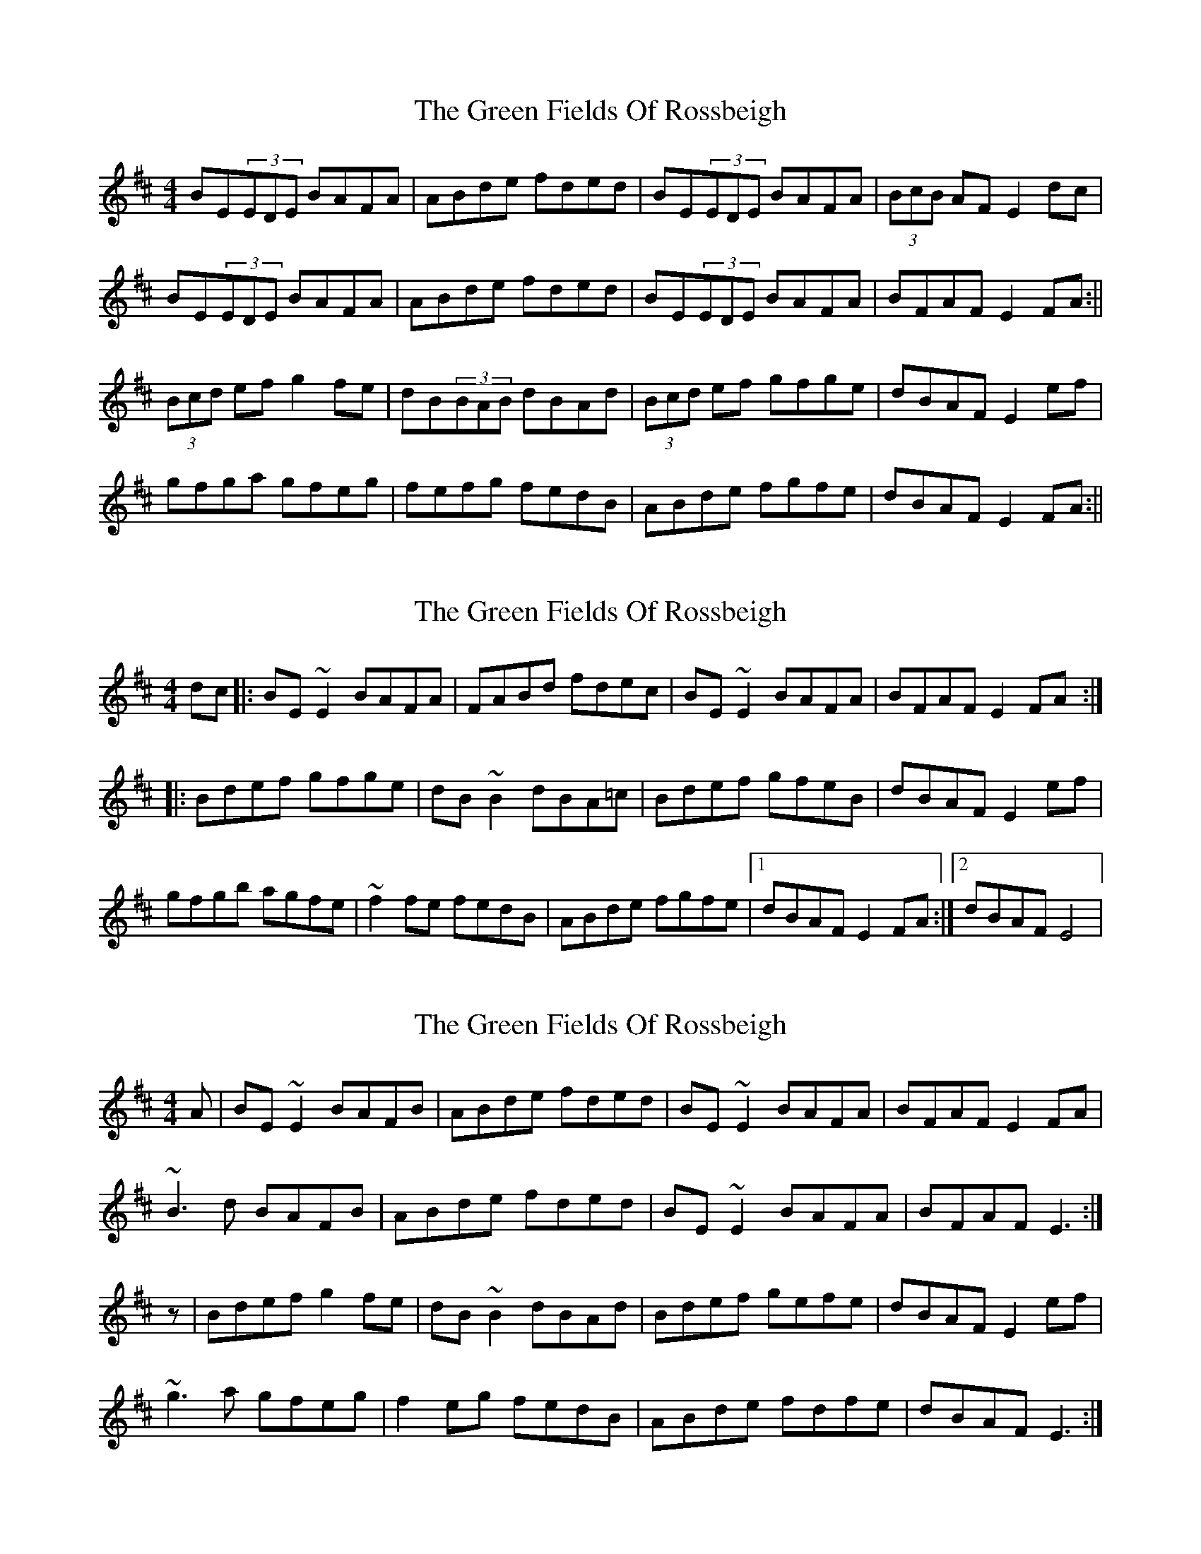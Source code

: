 X: 1
T: Green Fields Of Rossbeigh, The
Z: Jdharv
S: https://thesession.org/tunes/322#setting322
R: reel
M: 4/4
L: 1/8
K: Edor
BE(3EDE BAFA|ABde fded|BE(3EDE BAFA|(3BcB AF E2dc|
BE(3EDE BAFA|ABde fded|BE(3EDE BAFA|BFAF E2FA:||
(3Bcd ef g2fe|dB(3BAB dBAd|(3Bcd ef gfge|dBAF E2ef|
gfga gfeg|fefg fedB|ABde fgfe|dBAF E2FA:||
X: 2
T: Green Fields Of Rossbeigh, The
Z: joe fidkid
S: https://thesession.org/tunes/322#setting13091
R: reel
M: 4/4
L: 1/8
K: Edor
dc |: BE ~E2 BAFA | FABd fdec | BE ~E2 BAFA | BFAF E2 FA :||: Bdef gfge | dB ~B2 dBA=c | Bdef gfeB | dBAF E2 ef |gfgb agfe| ~f2 fe fedB | ABde fgfe |1 dBAF E2 FA :|2 dBAF E4 |
X: 3
T: Green Fields Of Rossbeigh, The
Z: slainte
S: https://thesession.org/tunes/322#setting13092
R: reel
M: 4/4
L: 1/8
K: Edor
A|BE~E2 BAFB|ABde fded|BE~E2 BAFA|BFAF E2FA|~B3d BAFB|ABde fded|BE~E2 BAFA|BFAF E3:|z|Bdef g2fe|dB~B2 dBAd|Bdef gefe|dBAF E2ef|~g3a gfeg|f2eg fedB|ABde fdfe|dBAF E3:|
X: 4
T: Green Fields Of Rossbeigh, The
Z: Lleulu
S: https://thesession.org/tunes/322#setting13093
R: reel
M: 4/4
L: 1/8
K: Gmaj
|: BE ~E2 BAFB | ABde fded | BE ~E2 BAFA | BFAF EFGA || B2 Bd BAFB | ABde fded | BE ~E2 BAFA | BFAF E2 FA :||: (3B^cd ef g2 fe | dB B2 dBAd | (3B^cd ef g2 fe | dBAF E2 ef || g2 ga gfed | f2 fg fedB | ABde fgfe | dBAF E4 :|
X: 5
T: Green Fields Of Rossbeigh, The
Z: ceolachan
S: https://thesession.org/tunes/322#setting13094
R: reel
M: 4/4
L: 1/8
K: Edor
|: BE ~E2 BAFB | ABde fded | BE ~E2 BAFA | BFAF EFGA |B2 Bd BAFB | ABde fded | BE ~E2 BAFA | BFAF E2 FA :||: B/c/d ef g2 fe | dB B2 dBAd | B/c/d ef g2 fe | dBAF E2 ef |g2 ga gfed | f2 fg fedB | ABde fgfe | dBAF E4 :|
X: 6
T: Green Fields Of Rossbeigh, The
Z: Manu Novo
S: https://thesession.org/tunes/322#setting13095
R: reel
M: 4/4
L: 1/8
K: Edor
A|:BE~E2 BAFB|ABde fded|BE~E2 BAFA|BFAF DEFA|~B2 [d B][B d] BAFB|[A D]Bde fded|BE~E2 BAFA|BFAF E3:||:(3Bcd ef g2fe|dB~B2 dBAF|(3Bcd e[f d] gefe|dBAF E2ef|~g3a gfeg|~f3g fedB|ABde fdec|dBAF E2FA:|
X: 7
T: Green Fields Of Rossbeigh, The
Z: gian marco
S: https://thesession.org/tunes/322#setting28453
R: reel
M: 4/4
L: 1/8
K: Edor
|: BE ~E2 BAFB | ABde fded | BE ~E2 BAFA | BFAF E2dc |
| B2 Bd BAFB | ABde fded | B2AF EFGA | BFAF E2 FA :|
|: (3B^cd ef g2 fe | dB~B2 dBAd | (3B^cd ef g2 fe | dBAF E2 ef |
| g2 ga gfeg | f2 fg fedB | ABde fded | B2AF E4 :|
X: 8
T: Green Fields Of Rossbeigh, The
Z: JACKB
S: https://thesession.org/tunes/322#setting29375
R: reel
M: 4/4
L: 1/8
K: Edor
|: BE E2 BAFB | ABde fded | BE E2 BAFA | BFAF E2 FA |
B3d BAFB | ABde fded | BE E2 BAFA | BFAF E2 FA :|
|: (3B^cd ef gfge | dB B2 dB A2 | (3B^cd ef gfge | dBAF E3f |
g3a gfed | f3g fedB | ABde f3e | dBAF E4 :|
